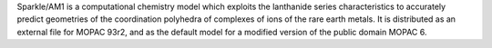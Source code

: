 .. title: Sparkle/AM1
.. slug: sparkleam1
.. date: 2013-03-04
.. tags: Quantum Mechanics
.. link: http://www.sparkle.pro.br/
.. category: Freeware
.. type: text freeware
.. comments: 

Sparkle/AM1 is a computational chemistry model which exploits the lanthanide series characteristics to accurately predict geometries of the coordination polyhedra of complexes of ions of the rare earth metals. It is distributed as an external file for MOPAC 93r2, and as the default model for a modified version of the public domain MOPAC 6.
